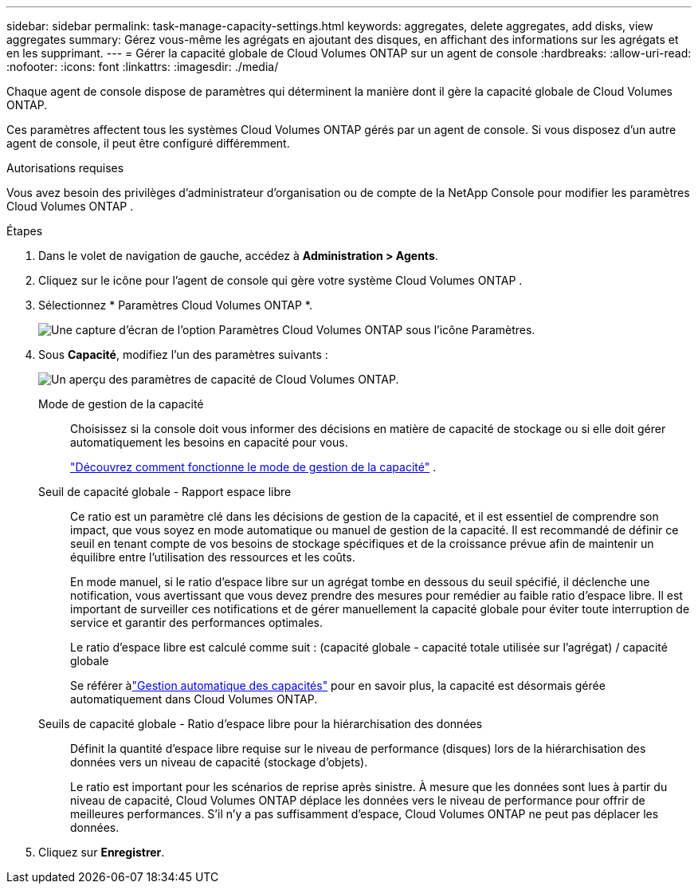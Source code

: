 ---
sidebar: sidebar 
permalink: task-manage-capacity-settings.html 
keywords: aggregates, delete aggregates, add disks, view aggregates 
summary: Gérez vous-même les agrégats en ajoutant des disques, en affichant des informations sur les agrégats et en les supprimant. 
---
= Gérer la capacité globale de Cloud Volumes ONTAP sur un agent de console
:hardbreaks:
:allow-uri-read: 
:nofooter: 
:icons: font
:linkattrs: 
:imagesdir: ./media/


[role="lead"]
Chaque agent de console dispose de paramètres qui déterminent la manière dont il gère la capacité globale de Cloud Volumes ONTAP.

Ces paramètres affectent tous les systèmes Cloud Volumes ONTAP gérés par un agent de console.  Si vous disposez d’un autre agent de console, il peut être configuré différemment.

.Autorisations requises
Vous avez besoin des privilèges d’administrateur d’organisation ou de compte de la NetApp Console pour modifier les paramètres Cloud Volumes ONTAP .

.Étapes
. Dans le volet de navigation de gauche, accédez à *Administration > Agents*.
. Cliquez sur leimage:icon-action.png[""] icône pour l'agent de console qui gère votre système Cloud Volumes ONTAP .
. Sélectionnez * Paramètres Cloud Volumes ONTAP *.
+
image::screenshot-settings-cloud-volumes-ontap.png[Une capture d’écran de l’option Paramètres Cloud Volumes ONTAP sous l’icône Paramètres.]

. Sous *Capacité*, modifiez l’un des paramètres suivants :
+
image:screenshot-cvo-settings-page.png["Un aperçu des paramètres de capacité de Cloud Volumes ONTAP."]

+
Mode de gestion de la capacité:: Choisissez si la console doit vous informer des décisions en matière de capacité de stockage ou si elle doit gérer automatiquement les besoins en capacité pour vous.
+
--
link:concept-storage-management.html#capacity-management["Découvrez comment fonctionne le mode de gestion de la capacité"] .

--
Seuil de capacité globale - Rapport espace libre:: Ce ratio est un paramètre clé dans les décisions de gestion de la capacité, et il est essentiel de comprendre son impact, que vous soyez en mode automatique ou manuel de gestion de la capacité.  Il est recommandé de définir ce seuil en tenant compte de vos besoins de stockage spécifiques et de la croissance prévue afin de maintenir un équilibre entre l'utilisation des ressources et les coûts.
+
--
En mode manuel, si le ratio d'espace libre sur un agrégat tombe en dessous du seuil spécifié, il déclenche une notification, vous avertissant que vous devez prendre des mesures pour remédier au faible ratio d'espace libre.  Il est important de surveiller ces notifications et de gérer manuellement la capacité globale pour éviter toute interruption de service et garantir des performances optimales.

Le ratio d'espace libre est calculé comme suit : (capacité globale - capacité totale utilisée sur l'agrégat) / capacité globale

Se référer àlink:concept-storage-management.html#automatic-capacity-management["Gestion automatique des capacités"] pour en savoir plus, la capacité est désormais gérée automatiquement dans Cloud Volumes ONTAP.

--
Seuils de capacité globale - Ratio d'espace libre pour la hiérarchisation des données:: Définit la quantité d'espace libre requise sur le niveau de performance (disques) lors de la hiérarchisation des données vers un niveau de capacité (stockage d'objets).
+
--
Le ratio est important pour les scénarios de reprise après sinistre.  À mesure que les données sont lues à partir du niveau de capacité, Cloud Volumes ONTAP déplace les données vers le niveau de performance pour offrir de meilleures performances.  S'il n'y a pas suffisamment d'espace, Cloud Volumes ONTAP ne peut pas déplacer les données.

--


. Cliquez sur *Enregistrer*.


